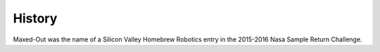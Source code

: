 .. _history:

History
====================

Maxed-Out was the name of a  Silicon Valley Homebrew Robotics entry in the 2015-2016 Nasa Sample Return Challenge.

